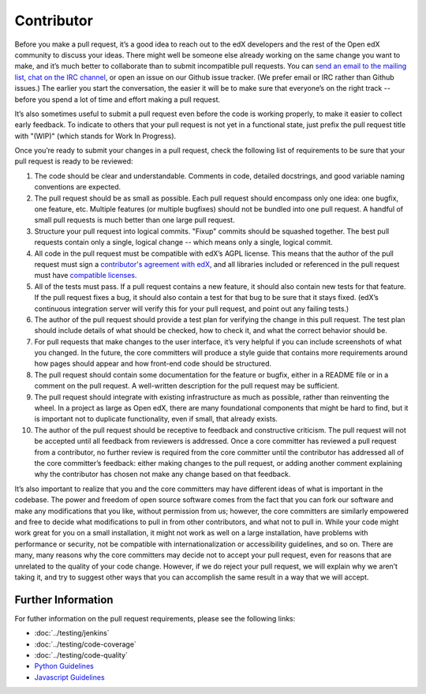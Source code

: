 ***********
Contributor
***********

Before you make a pull request, it’s a good idea to reach out to the edX
developers and the rest of the Open edX community to discuss your ideas. There
might well be someone else already working on the same change you want to make,
and it’s much better to collaborate than to submit incompatible pull requests.
You can `send an email to the mailing list`_, `chat on the IRC channel`_, or
open an issue on our Github issue tracker. (We prefer email or IRC rather than
Github issues.) The earlier you start the conversation, the easier it will be to
make sure that everyone’s on the right track -- before you spend a lot of time
and effort making a pull request.

.. _send an email to the mailing list: https://groups.google.com/forum/#!forum/edx-code
.. _chat on the IRC channel: http://webchat.freenode.net?channels=edx-code

It’s also sometimes useful to submit a pull request even before the code is
working properly, to make it easier to collect early feedback. To indicate to
others that your pull request is not yet in a functional state, just prefix the
pull request title with "(WIP)" (which stands for Work In Progress).

Once you’re ready to submit your changes in a pull request, check the following
list of requirements to be sure that your pull request is ready to be reviewed:

#. The code should be clear and understandable.
   Comments in code, detailed docstrings, and good variable naming conventions
   are expected.

#. The pull request should be as small as possible.
   Each pull request should encompass only one idea: one bugfix, one feature,
   etc. Multiple features (or multiple bugfixes) should not be bundled into
   one pull request. A handful of small pull requests is much better than
   one large pull request.

#. Structure your pull request into logical commits.
   "Fixup" commits should be squashed together. The best pull requests contain
   only a single, logical change -- which means only a single, logical commit.

#. All code in the pull request must be compatible with edX’s AGPL license.
   This means that the author of the pull request must sign a `contributor's
   agreement with edX`_, and all libraries included or referenced in
   the pull request must have `compatible licenses`_.

#. All of the tests must pass.
   If a pull request contains a new feature, it should also contain
   new tests for that feature. If the pull request fixes a bug, it should
   also contain a test for that bug to be sure that it stays fixed.
   (edX’s continuous integration server will verify this for your pull request,
   and point out any failing tests.)

#. The author of the pull request should provide a test plan for verifying
   the change in this pull request. The test plan should include details
   of what should be checked, how to check it, and what the correct behavior
   should be.

#. For pull requests that make changes to the user interface,
   it’s very helpful if you can include screenshots of what you changed.
   In the future, the core committers will produce a style guide that
   contains more requirements around how pages should appear and how
   front-end code should be structured.

#. The pull request should contain some documentation for the feature or bugfix,
   either in a README file or in a comment on the pull request.
   A well-written description for the pull request may be sufficient.

#. The pull request should integrate with existing infrastructure as much
   as possible, rather than reinventing the wheel.  In a project as large as
   Open edX, there are many foundational components that might be hard to find,
   but it is important not to duplicate functionality, even if small,
   that already exists.

#. The author of the pull request should be receptive to feedback and
   constructive criticism.
   The pull request will not be accepted until all feedback from reviewers
   is addressed. Once a core committer has reviewed a pull request from a
   contributor, no further review is required from the core committer until
   the contributor has addressed all of the core committer’s feedback:
   either making changes to the pull request, or adding another comment
   explaining why the contributor has chosen not make any change
   based on that feedback.

It’s also important to realize that you and the core committers may have
different ideas of what is important in the codebase. The power and freedom of
open source software comes from the fact that you can fork our software and make
any modifications that you like, without permission from us; however, the core
committers are similarly empowered and free to decide what modifications to pull
in from other contributors, and what not to pull in. While your code might work
great for you on a small installation, it might not work as well on a large
installation, have problems with performance or security, not be compatible with
internationalization or accessibility guidelines, and so on. There are many,
many reasons why the core committers may decide not to accept your pull request,
even for reasons that are unrelated to the quality of your code change. However,
if we do reject your pull request, we will explain why we aren’t taking it, and
try to suggest other ways that you can accomplish the same result in a way that
we will accept.

Further Information
-------------------
For futher information on the pull request requirements, please see the following
links:

* :doc:`../testing/jenkins`
* :doc:`../testing/code-coverage`
* :doc:`../testing/code-quality`
* `Python Guidelines <https://github.com/edx/edx-platform/wiki/Python-Guidelines>`_
* `Javascript Guidelines <https://github.com/edx/edx-platform/wiki/Javascript-Guidelines>`_

.. _contributor's agreement with edX: http://code.edx.org/individual-contributor-agreement.pdf
.. _compatible licenses: https://github.com/edx/edx-platform/wiki/Licensing
